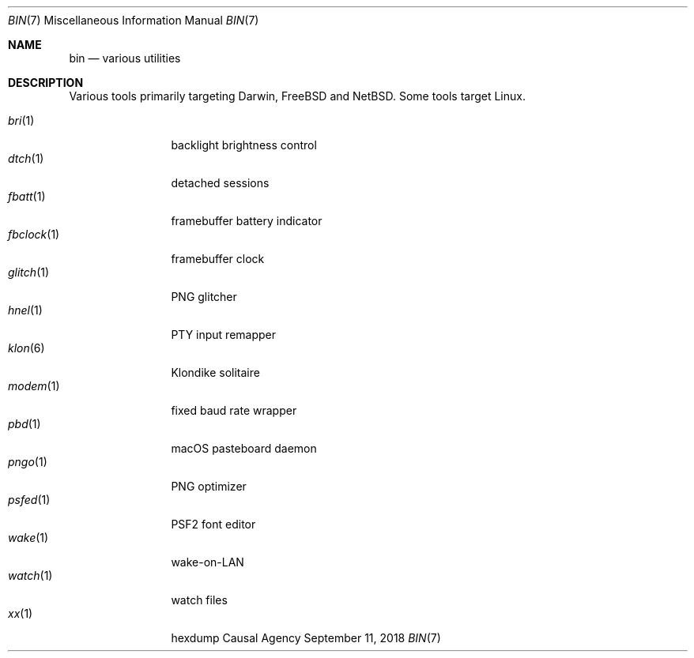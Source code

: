.Dd September 11, 2018
.Dt BIN 7
.Os "Causal Agency"
.
.Sh NAME
.Nm bin
.Nd various utilities
.
.Sh DESCRIPTION
Various tools primarily targeting
Darwin,
.Fx
and
.Nx .
Some tools target Linux.
.
.Pp
.Bl -tag -width "fbclock(1)" -compact
.It Xr bri 1
backlight brightness control
.
.It Xr dtch 1
detached sessions
.
.It Xr fbatt 1
framebuffer battery indicator
.
.It Xr fbclock 1
framebuffer clock
.
.It Xr glitch 1
PNG glitcher
.
.It Xr hnel 1
PTY input remapper
.
.It Xr klon 6
Klondike solitaire
.
.It Xr modem 1
fixed baud rate wrapper
.
.It Xr pbd 1
macOS pasteboard daemon
.
.It Xr pngo 1
PNG optimizer
.
.It Xr psfed 1
PSF2 font editor
.
.It Xr wake 1
wake-on-LAN
.
.It Xr watch 1
watch files
.
.It Xr xx 1
hexdump
.El
